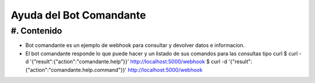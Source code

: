 Ayuda del Bot Comandante
========================

#. Contenido
------------

* Bot comandante es un ejemplo de webhook para consultar y devolver datos e informacion.

* El bot comandante responde lo que puede hacer y un listado de sus comandos para las consultas tipo curl
  $ curl -d '{"result":{"action":"comandante.help"}}' http://localhost:5000/webhook
  $ curl -d '{"result":{"action":"comandante.help.command"}}' http://localhost:5000/webhook
